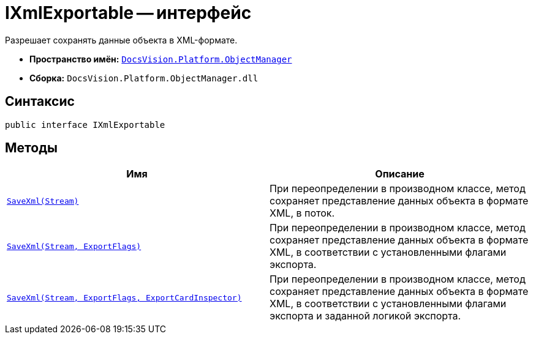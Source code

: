 = IXmlExportable -- интерфейс

Разрешает сохранять данные объекта в XML-формате.

* *Пространство имён:* `xref:Platform-ObjectManager-Metadata:ObjectManager_NS.adoc[DocsVision.Platform.ObjectManager]`
* *Сборка:* `DocsVision.Platform.ObjectManager.dll`

== Синтаксис

[source,csharp]
----
public interface IXmlExportable
----

== Методы

[cols=",",options="header"]
|===
|Имя |Описание
|`xref:IXmlExportable.SaveXml_MT.adoc[SaveXml(Stream)]` |При переопределении в производном классе, метод сохраняет представление данных объекта в формате XML, в поток.
|`xref:IXmlExportable.SaveXml_1_MT.adoc[SaveXml(Stream, ExportFlags)]` |При переопределении в производном классе, метод сохраняет представление данных объекта в формате XML, в соответствии с установленными флагами экспорта.
|`xref:IXmlExportable.SaveXml_2_MT.adoc[SaveXml(Stream, ExportFlags, ExportCardInspector)]` |При переопределении в производном классе, метод сохраняет представление данных объекта в формате XML, в соответствии с установленными флагами экспорта и заданной логикой экспорта.
|===
